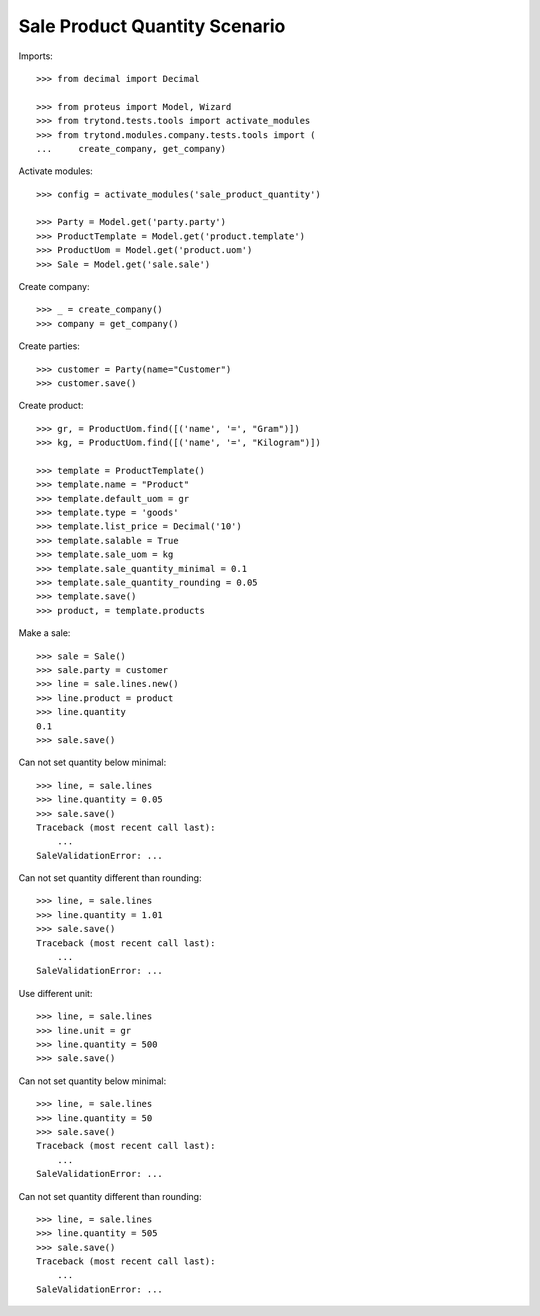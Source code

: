 ==============================
Sale Product Quantity Scenario
==============================

Imports::

    >>> from decimal import Decimal

    >>> from proteus import Model, Wizard
    >>> from trytond.tests.tools import activate_modules
    >>> from trytond.modules.company.tests.tools import (
    ...     create_company, get_company)

Activate modules::

    >>> config = activate_modules('sale_product_quantity')

    >>> Party = Model.get('party.party')
    >>> ProductTemplate = Model.get('product.template')
    >>> ProductUom = Model.get('product.uom')
    >>> Sale = Model.get('sale.sale')

Create company::

    >>> _ = create_company()
    >>> company = get_company()

Create parties::

    >>> customer = Party(name="Customer")
    >>> customer.save()

Create product::

    >>> gr, = ProductUom.find([('name', '=', "Gram")])
    >>> kg, = ProductUom.find([('name', '=', "Kilogram")])

    >>> template = ProductTemplate()
    >>> template.name = "Product"
    >>> template.default_uom = gr
    >>> template.type = 'goods'
    >>> template.list_price = Decimal('10')
    >>> template.salable = True
    >>> template.sale_uom = kg
    >>> template.sale_quantity_minimal = 0.1
    >>> template.sale_quantity_rounding = 0.05
    >>> template.save()
    >>> product, = template.products

Make a sale::

    >>> sale = Sale()
    >>> sale.party = customer
    >>> line = sale.lines.new()
    >>> line.product = product
    >>> line.quantity
    0.1
    >>> sale.save()

Can not set quantity below minimal::

    >>> line, = sale.lines
    >>> line.quantity = 0.05
    >>> sale.save()
    Traceback (most recent call last):
        ...
    SaleValidationError: ...

Can not set quantity different than rounding::

    >>> line, = sale.lines
    >>> line.quantity = 1.01
    >>> sale.save()
    Traceback (most recent call last):
        ...
    SaleValidationError: ...

Use different unit::

    >>> line, = sale.lines
    >>> line.unit = gr
    >>> line.quantity = 500
    >>> sale.save()

Can not set quantity below minimal::

    >>> line, = sale.lines
    >>> line.quantity = 50
    >>> sale.save()
    Traceback (most recent call last):
        ...
    SaleValidationError: ...

Can not set quantity different than rounding::

    >>> line, = sale.lines
    >>> line.quantity = 505
    >>> sale.save()
    Traceback (most recent call last):
        ...
    SaleValidationError: ...

